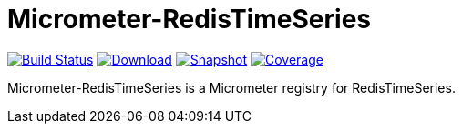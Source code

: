 = Micrometer-RedisTimeSeries
:linkattrs:
:project-owner:   redis-developer
:project-name:    micrometer-redistimeseries
:project-group:   com.redis
:project-version: 0.2.2
:artifact-id:     micrometer-registry-redistimeseries
:codecov-token:   y0NMn7uIJ0


image:https://github.com/{project-owner}/{project-name}/actions/workflows/early-access.yml/badge.svg["Build Status", link="https://github.com/{project-owner}/{project-name}/actions/workflows/early-access.yml"]
image:https://img.shields.io/maven-central/v/{project-group}/{artifact-id}[Download, link="https://search.maven.org/#search|ga|1|{artifact-id}"]
image:https://img.shields.io/nexus/s/{project-group}/{artifact-id}?server=https%3A%2F%2Fs01.oss.sonatype.org[Snapshot,link="https://s01.oss.sonatype.org/#nexus-search;quick~{artifact-id}"]
image:https://codecov.io/gh/{project-owner}/{project-name}/branch/master/graph/badge.svg["Coverage", link="https://codecov.io/gh/{project-owner}/{project-name}"]

Micrometer-RedisTimeSeries is a Micrometer registry for RedisTimeSeries.
